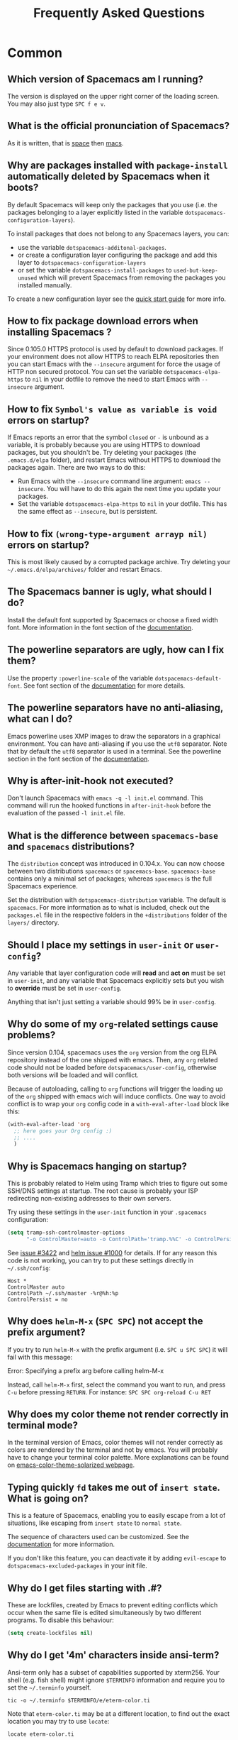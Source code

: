 #+TITLE: Frequently Asked Questions

* FAQ                                                       :TOC_4_gh:noexport:
 - [[#common][Common]]
   - [[#which-version-of-spacemacs-am-i-running][Which version of Spacemacs am I running?]]
   - [[#what-is-the-official-pronunciation-of-spacemacs][What is the official pronunciation of Spacemacs?]]
   - [[#why-are-packages-installed-with-package-install-automatically-deleted-by-spacemacs-when-it-boots][Why are packages installed with =package-install= automatically deleted by Spacemacs when it boots?]]
   - [[#how-to-fix-package-download-errors-when-installing-spacemacs-][How to fix package download errors when installing Spacemacs ?]]
   - [[#how-to-fix-symbols-value-as-variable-is-void-errors-on-startup][How to fix =Symbol's value as variable is void= errors on startup?]]
   - [[#how-to-fix-wrong-type-argument-arrayp-nil-errors-on-startup][How to fix =(wrong-type-argument arrayp nil)= errors on startup?]]
   - [[#the-spacemacs-banner-is-ugly-what-should-i-do][The Spacemacs banner is ugly, what should I do?]]
   - [[#the-powerline-separators-are-ugly-how-can-i-fix-them][The powerline separators are ugly, how can I fix them?]]
   - [[#the-powerline-separators-have-no-anti-aliasing-what-can-i-do][The powerline separators have no anti-aliasing, what can I do?]]
   - [[#why-is-after-init-hook-not-executed][Why is after-init-hook not executed?]]
   - [[#what-is-the-difference-between-spacemacs-base-and-spacemacs-distributions][What is the difference between =spacemacs-base= and =spacemacs= distributions?]]
   - [[#should-i-place-my-settings-in-user-init-or-user-config][Should I place my settings in =user-init= or =user-config=?]]
   - [[#why-do-some-of-my-org-related-settings-cause-problems][Why do some of my =org=-related settings cause problems?]]
   - [[#why-is-spacemacs-hanging-on-startup][Why is Spacemacs hanging on startup?]]
   - [[#why-does-helm-m-x-spc-spc-not-accept-the-prefix-argument][Why does =helm-M-x= (~SPC SPC~) not accept the prefix argument?]]
   - [[#why-does-my-color-theme-not-render-correctly-in-terminal-mode][Why does my color theme not render correctly in terminal mode?]]
   - [[#typing-quickly-fd-takes-me-out-of-insert-state-what-is-going-on][Typing quickly =fd= takes me out of =insert state=. What is going on?]]
   - [[#why-do-i-get-files-starting-with-][Why do I get files starting with .#?]]
   - [[#why-do-i-get-4m-characters-inside-ansi-term][Why do I get '4m' characters inside ansi-term?]]
   - [[#why-are-my-font-settings-not-being-respected][Why are my font settings not being respected?]]
   - [[#why-am-i-getting-a-message-about-environment-variables-on-startup][Why am I getting a message about environment variables on startup?]]
 - [[#how-do-i][How do I:]]
   - [[#install-a-package-not-provided-by-a-layer][Install a package not provided by a layer?]]
   - [[#disable-a-package-completely][Disable a package completely?]]
   - [[#disable-a-package-only-for-a-specific-major-mode][Disable a package only for a specific major-mode?]]
   - [[#disable-company-for-a-specific-major-mode][Disable company for a specific major-mode?]]
   - [[#change-special-buffer-rules][Change special buffer rules?]]
   - [[#enable-navigation-by-visual-lines][Enable navigation by visual lines?]]
   - [[#disable-evilification-of-a-mode][Disable evilification of a mode?]]
   - [[#include-underscores-in-word-motions][Include underscores in word motions?]]
   - [[#setup-path][Setup =$PATH=?]]
   - [[#change-or-define-an-alias-for-a-leader-key][Change or define an alias for a leader key?]]
   - [[#restore-the-sentence-delimiter-to-two-spaces][Restore the sentence delimiter to two spaces?]]
   - [[#prevent-the-visual-selection-overriding-my-system-clipboard][Prevent the visual selection overriding my system clipboard?]]
   - [[#make-spell-checking-support-curly-quotes-or-any-other-character][Make spell-checking support curly quotes (or any other character)?]]
   - [[#use-spacemacs-as-the-editor-for-git-commits][Use Spacemacs as the =$EDITOR= for git commits?]]
   - [[#try-spacemacs-without-modifying-my-existing-emacs-configuration][Try Spacemacs without modifying my existing Emacs configuration?]]
   - [[#make-copypaste-working-with-the-mouse-in-x11-terminals][Make copy/paste working with the mouse in X11 terminals?]]
   - [[#use-helm-ag-to-search-only-in-files-of-a-certain-type][Use =helm-ag= to search only in files of a certain type?]]
   - [[#modify-spacemacs-documentation-look-space-doc-mode][Modify spacemacs documentation look (space-doc-mode)]]
   - [[#remap-paste-key-to-be-able-to-paste-copied-text-multiple-times][Remap paste key to be able to paste copied text multiple times]]
 - [[#windows][Windows]]
   - [[#why-do-the-fonts-look-crappy-on-windows][Why do the fonts look crappy on Windows?]]
   - [[#why-is-there-no-spacemacs-logo-in-the-startup-buffer][Why is there no Spacemacs logo in the startup buffer?]]
   - [[#why-are-all-packages-unavailable][Why are all packages unavailable?]]
   - [[#the-powerline-isnt-shown-correctly-when-spacemacs-is-used-within-putty][The powerline isn't shown correctly when Spacemacs is used within =PuTTY=]]

* Common
** Which version of Spacemacs am I running?
The version is displayed on the upper right corner of the loading screen. You
may also just type ~SPC f e v~.

** What is the official pronunciation of Spacemacs?
As it is written, that is _space_ then _macs_.

** Why are packages installed with =package-install= automatically deleted by Spacemacs when it boots?
By default Spacemacs will keep only the packages that you use (i.e. the packages
belonging to a layer explicitly listed in the variable
=dotspacemacs-configuration-layers=).

To install packages that does not belong to any Spacemacs layers, you can:

- use the variable =dotspacemacs-additonal-packages=.
- or create a configuration layer configuring the package and add this layer to
  =dotspacemacs-configuration-layers=
- or set the variable =dotspacemacs-install-packages= to =used-but-keep-unused=
  which will prevent Spacemacs from removing the packages you installed
  manually.

To create a new configuration layer see the [[file:QUICK_START.org][quick start guide]] for more info.

** How to fix package download errors when installing Spacemacs ?
Since 0.105.0 HTTPS protocol is used by default to download packages. If your
environment does not allow HTTPS to reach ELPA repositories then you can start
Emacs with the =--insecure= argument for force the usage of HTTP non secured
protocol. You can set the variable =dotspacemacs-elpa-https= to =nil= in your
dotfile to remove the need to start Emacs with =--insecure= argument.

** How to fix =Symbol's value as variable is void= errors on startup?
If Emacs reports an error that the symbol =closed= or =-= is unbound as a
variable, it is probably because you are using HTTPS to download packages, but
you shouldn't be. Try deleting your packages (the =.emacs.d/elpa= folder), and
restart Emacs without HTTPS to download the packages again. There are two ways
to do this:

- Run Emacs with the =--insecure= command line argument: =emacs --insecure=. You
  will have to do this again the next time you update your packages.
- Set the variable =dotspacemacs-elpa-https= to =nil= in your dotfile. This has
  the same effect as =--insecure=, but is persistent.

** How to fix =(wrong-type-argument arrayp nil)= errors on startup?
This is most likely caused by a corrupted package archive. Try deleting your
=~/.emacs.d/elpa/archives/= folder and restart Emacs.

** The Spacemacs banner is ugly, what should I do?
Install the default font supported by Spacemacs or choose a fixed width font.
More information in the font section of the [[file:DOCUMENTATION.org][documentation]].

** The powerline separators are ugly, how can I fix them?
Use the property =:powerline-scale= of the variable =dotspacemacs-default-font=.
See font section of the [[file:DOCUMENTATION.org][documentation]] for more details.

** The powerline separators have no anti-aliasing, what can I do?
Emacs powerline uses XMP images to draw the separators in a graphical
environment. You can have anti-aliasing if you use the =utf8= separator. Note
that by default the =utf8= separator is used in a terminal. See the powerline
section in the font section of the [[file:DOCUMENTATION.org][documentation]].

** Why is after-init-hook not executed?
Don't launch Spacemacs with =emacs -q -l init.el= command. This command will run
the hooked functions in =after-init-hook= before the evaluation of the passed
=-l init.el= file.

** What is the difference between =spacemacs-base= and =spacemacs= distributions?
The =distribution= concept was introduced in 0.104.x. You can now choose between
two distributions =spacemacs= or =spacemacs-base=. =spacemacs-base= contains
only a minimal set of packages; whereas =spacemacs= is the full Spacemacs
experience.

Set the distribution with =dotspacemacs-distribution= variable. The default is
=spacemacs=. For more information as to what is included, check out the
=packages.el= file in the respective folders in the =+distributions= folder of
the =layers/= directory.

** Should I place my settings in =user-init= or =user-config=?
Any variable that layer configuration code will *read* and *act on* must be set
in =user-init=, and any variable that Spacemacs explicitly sets but you wish to
*override* must be set in =user-config=.

Anything that isn't just setting a variable should 99% be in =user-config=.

** Why do some of my =org=-related settings cause problems?
Since version 0.104, spacemacs uses the =org= version from the org ELPA
repository instead of the one shipped with emacs. Then, any =org= related code
should not be loaded before =dotspacemacs/user-config=, otherwise both versions
will be loaded and will conflict.

Because of autoloading, calling to =org= functions will trigger the loading up
of the =org= shipped with emacs wich will induce conflicts. One way to avoid
conflict is to wrap your =org= config code in a =with-eval-after-load= block
like this:

#+BEGIN_SRC emacs-lisp
(with-eval-after-load 'org
  ;; here goes your Org config :)
  ;; ....
  )
#+END_SRC

** Why is Spacemacs hanging on startup?
This is probably related to Helm using Tramp which tries to figure out some
SSH/DNS settings at startup. The root cause is probably your ISP redirecting
non-existing addresses to their own servers.

Try using these settings in the ~user-init~ function in your ~.spacemacs~
configuration:

#+BEGIN_SRC emacs-lisp
(setq tramp-ssh-controlmaster-options
      "-o ControlMaster=auto -o ControlPath='tramp.%%C' -o ControlPersist=no")
#+END_SRC

See [[https://github.com/syl20bnr/spacemacs/issues/3422#issuecomment-148919047][issue #3422]] and [[https://github.com/emacs-helm/helm/issues/1000#issuecomment-119487649][helm issue #1000]] for details. If for any reason this code is
not working, you can try to put these settings directly in =~/.ssh/config=:

#+BEGIN_SRC ssh
Host *
ControlMaster auto
ControlPath ~/.ssh/master -%r@%h:%p
ControlPersist = no
#+END_SRC

** Why does =helm-M-x= (~SPC SPC~) not accept the prefix argument?
If you try to run =helm-M-x= with the prefix argument (i.e. ~SPC u SPC SPC~) it
will fail with this message:

#+BEGIN_VERSE
Error: Specifying a prefix arg before calling helm-M-x
#+END_VERSE

Instead, call =helm-M-x= first, select the command you want to run, and press
~C-u~ before pressing ~RETURN~. For instance: ~SPC SPC org-reload C-u RET~

** Why does my color theme not render correctly in terminal mode?
In the terminal version of Emacs, color themes will not render correctly as
colors are rendered by the terminal and not by emacs. You will probably have to
change your terminal color palette. More explanations can be found on
[[https://github.com/sellout/emacs-color-theme-solarized#important-note-for-terminal-users][emacs-color-theme-solarized webpage]].

** Typing quickly =fd= takes me out of =insert state=. What is going on?
This is a feature of Spacemacs, enabling you to easily escape from a lot of
situations, like escaping from =insert state= to =normal state=.

The sequence of characters used can be customized. See the [[http://spacemacs.org/doc/DOCUMENTATION.html#orgheadline78][documentation]] for
more information.

If you don't like this feature, you can deactivate it by adding =evil-escape= to
=dotspacemacs-excluded-packages= in your init file.

** Why do I get files starting with .#?
These are lockfiles, created by Emacs to prevent editing conflicts which occur
when the same file is edited simultaneously by two different programs. To
disable this behaviour:

#+BEGIN_SRC emacs-lisp
(setq create-lockfiles nil)
#+END_SRC

** Why do I get '4m' characters inside ansi-term?
Ansi-term only has a subset of capabilities supported by xterm256. Your shell
(e.g. fish shell) might ignore =$TERMINFO= information and require you to set
the =~/.terminfo= yourself.

#+BEGIN_SRC fish
tic -o ~/.terminfo $TERMINFO/e/eterm-color.ti
#+END_SRC

Note that =eterm-color.ti= may be at a different location, to find out the exact
location you may try to use =locate=:

#+BEGIN_SRC fish
locate eterm-color.ti
#+END_SRC

** Why are my font settings not being respected?
The settings of =dotspacemacs-default-font= (such as size, weight, etc.) will
only be applied if the name of the font exists on your system. Check to make
sure that this is the case. If Spacemacs can't find the font, there should be a
warning to this effect in the =*Messages*= buffer.

** Why am I getting a message about environment variables on startup?
Spacemacs uses the =exec-path-from-shell= package to set the executable path
when Emacs starts up. This is done by launching a shell and reading the values
of variables such as =PATH= and =MANPATH= from it. If your shell configuration
sets the values of these variables inconsistently, this could be problematic. It
is recommended to set such variables in shell configuration files that are
sourced unconditionally, such as =.profile=, =.bash_profile= or =.zshenv=, as
opposed to files that are sourced only for interactive shells, such as =.bashrc=
or =.zshrc=. If you are willing to neglect this advice, you may disable the
warning, e.g. from =dotspacemacs/user-init=:

#+BEGIN_SRC emacs-lisp
  (setq exec-path-from-shell-check-startup-files nil)
#+END_SRC

You can also disable this feature entirely by adding =exec-path-from-shell= to
the list =dotspacemacs-excluded-packages= if you prefer setting =exec-path=
yourself.

* How do I:
** Install a package not provided by a layer?
Spacemacs provides a variable in the =dotspacemacs/layers= function in
=.spacemacs= called =dotspacemacs-additional-packages=. Just add a package name
to the list and it will be installed when you reload your configuration with
~SPC f e R~, or at the next Spacemacs launch.

** Disable a package completely?
To completely disable a package and effectively uninstalling it even if it is
part of your used layers, look for the variable =dotspacemacs-excluded-packages=
in your dotfile and add the package name to it:

#+BEGIN_SRC emacs-lisp
(setq-default dotspacemacs-excluded-packages '(package1 package2 ...))
#+END_SRC

** Disable a package only for a specific major-mode?
This is done by removing the hook added by Spacemacs. For example to remove
=flycheck= support in python buffers, look for the function
=dotspacemacs/user-config= in your dotfile and add the following code:

#+BEGIN_SRC emacs-lisp
(remove-hook 'python-mode-hook 'flycheck-mode)
#+END_SRC

*Hint* to know the name of the major-mode of the current buffer press: ~SPC h d
v major-mode RET~

** Disable company for a specific major-mode?
It may be handy to disable =company= for a given mode if you plan on configuring
=auto-complete= instead. One easy way to do it is to use the macro
=spacemacs|disable-company= in the function =dotspacemacs/user-config= of your
dotfile. The following snippet disables company for =python-mode=:

#+BEGIN_SRC emacs-lisp
(spacemacs|disable-company python-mode)
#+END_SRC

** Change special buffer rules?
To change the way spacemacs marks buffers as useless, you can customize
=spacemacs-useless-buffers-regexp= which marks buffers matching the regexp as
useless. The variable =spacemacs-useful-buffers-regexp= marks buffers matching
the regexp as useful buffers. Both can be customized the same way.

Examples:
#+BEGIN_SRC emacs-lisp
;; Only mark helm buffers as useless
(setq spacemacs-useless-buffers-regexp '("\\*helm\.\+\\*"))

;; Marking the *Messages* buffer as useful
(push "\\*Messages\\*" spacemacs-useful-buffers-regexp)
#+END_SRC

** Enable navigation by visual lines?
Add the following snippet to your =dotspacemacs/user-config= function:

#+BEGIN_SRC emacs-lisp
;; Make evil-mode up/down operate in screen lines instead of logical lines
(define-key evil-motion-state-map "j" 'evil-next-visual-line)
(define-key evil-motion-state-map "k" 'evil-previous-visual-line)
;; Also in visual mode
(define-key evil-visual-state-map "j" 'evil-next-visual-line)
(define-key evil-visual-state-map "k" 'evil-previous-visual-line)
#+END_SRC

** Disable evilification of a mode?
You can ensure a mode opens in emacs state by using =evil-set-initial-state=.

#+BEGIN_SRC emacs-lisp
(evil-set-initial-state 'magit-status-mode 'emacs)
#+END_SRC

You can also do this using buffer name regular expressions. E.g. for magit,
which has a number of different major modes, you can catch them all with

#+BEGIN_SRC emacs-lisp
(push '("*magit" . emacs) evil-buffer-regexps)
#+END_SRC

This should make all original magit bindings work in the major modes in
question. To enable the leader key in this case, you may have to define a
binding in the mode's map, e.g. for =magit-status-mode=,

#+BEGIN_SRC emacs-lisp
(with-eval-after-load 'magit
  (define-key magit-status-mode-map
    (kbd dotspacemacs-leader-key) spacemacs-default-map))
#+END_SRC

** Include underscores in word motions?
You can modify the syntax table of the mode in question. To do so you can
include this on your =dotspacemacs/user-config=.

#+BEGIN_SRC emacs-lisp
;; For python
(add-hook 'python-mode-hook #'(lambda () (modify-syntax-entry ?_ "w")))
;; For ruby
(add-hook 'ruby-mode-hook #'(lambda () (modify-syntax-entry ?_ "w")))
;; For Javascript
(add-hook 'js2-mode-hook #'(lambda () (modify-syntax-entry ?_ "w")))
#+END_SRC

** Setup =$PATH=?
Some layers require certain tools to be available on your =$PATH=. This means
that your =$PATH= must contain the installation paths for those tools. For
example, if you have installed some tools to =~/.local/bin= and want them to be
available in Spacemacs, you need to add =~/.local/bin= to your =$PATH=.

Users of =bash=, =zsh=, =sh= and other similar shells should add following line
to their =.bashrc= (=.zshrc=, =.profile= or your shell's equivalent). Note that
the =export= part is very important.

#+BEGIN_SRC sh
export PATH=~/.local/bin:$PATH
#+END_SRC

Users of =fish= should add following line to their =config.fish= file (should be
in =$XDG_CONFIG_HOME= or its default value - =~/.config/fish=). Note that =-x=
part is very important.

#+BEGIN_SRC fish
set -x PATH ~/.local/bin $PATH
#+END_SRC

Users of other shells should consult its documentation on how to setup =$PATH=
variable (with export to environment).

So now, =~/.local/bin= should be available in your =$PATH=. You can verify this
by calling =echo $PATH=. But you also should verify that =$PATH= is set properly
in your environment. To do so call following command in your terminal.

#+BEGIN_SRC sh
env | grep "PATH"
#+END_SRC

This is the value that will be used by Emacs. So it must contain =~/.local/bin=.

After that you can run Spacemacs and check that it properly gets the value of
=$PATH= by running =M-: (getenv "PATH")=.

Note that having =~/.local/bin= in your =$PATH= also means that it's possible to
run terminal and call tools from =~/.local/bin= without specifying their full
path. Under certain conditions you might want to avoid modifying your =$PATH=.
In that case you have the option of updating the value of =exec-path= in the
=dotspacemacs/user-config= function of your =.spacemacs= file.

#+BEGIN_SRC emacs-lisp
(add-to-list 'exec-path "~/.local/bin/")
#+END_SRC

** Change or define an alias for a leader key?
It is possible to change a leader key by binding its keymap to another sequence.
For instance, if you want to switch ~SPC S~ (spelling) with ~SPC d~ (used by
dash) to make the former easier to reach, you can use:

#+BEGIN_SRC emacs-lisp
(defun dear-leader/swap-keys (key1 key2)
  (let ((map1 (lookup-key spacemacs-default-map key1))
        (map2 (lookup-key spacemacs-default-map key2)))
    (spacemacs/set-leader-keys key1 map2 key2 map1)))
(dear-leader/swap-keys "S" "d")
#+END_SRC

If you want to define your own alias, like using ~SPC é~ (because it's a not
used key on your keyboard-layout for instance) for accessing ~SPC w~ (windows
management), you can use this:

#+BEGIN_SRC emacs-lisp
(defun dear-leader/alias-of (key1 key2)
  (let ((map (lookup-key spacemacs-default-map key2)))
    (spacemacs/set-leader-keys key1 map)))
(dear-leader/alias-of "é" "w")
#+END_SRC

** Restore the sentence delimiter to two spaces?
To restore the sentence delimiter to two spaces, add the following code to the
=dotspacemacs/user-init= function of your =.spacemacs=:

#+BEGIN_SRC emacs-lisp
(setq sentence-end-double-space t)
#+END_SRC

** Prevent the visual selection overriding my system clipboard?
On some operating systems, there is only one clipboard for both *copied* and
*selected* texts. This has the consequence that visual *selection* – which
should normally be saved to the /PRIMARY/ clipboard – overrides the /SYSTEM/
clipboard, where normally goes the *copied* text. This can be corrected by
adding the following code to the =dotspacemacs/user-config= of your
=.spacemacs=:

#+BEGIN_SRC emacs-lisp
(fset 'evil-visual-update-x-selection 'ignore)
#+END_SRC

** Make spell-checking support curly quotes (or any other character)?
To have spell-checking support curly quotes (or any other character), you need
to add a new entry to =ispell-local-dictionary-alist=, by adding for example the
following code in the =dotspacemacs/user-config= of your =.spacemacs=:

#+BEGIN_SRC emacs-lisp
(add-to-list 'ispell-local-dictionary-alist
  (quote ("my_english" "[[:alpha:]]" "[^[:alpha:]]" "['’]" t ("-d" "en_US") nil utf-8)))
#+END_SRC

You can then add any regular expression you want in the fourth argument (i.e.
add a symbol within =['’]=) to make it supported. Consult the help of
=ispell-dictionary-alist= for more details about the possibilities.

You finally have to set =my_english= as your =ispell-local-dictionary= in order
to use the dictionary supporting your newly added characters.

** Use Spacemacs as the =$EDITOR= for git commits?
Spacemacs can be used as the =$EDITOR= (or =$GIT_EDITOR=) for editing git
commits messages. To enable this you have to add the following line to your
=dotspacemacs/user-config=:

#+BEGIN_SRC emacs-lisp
(global-git-commit-mode t)
#+END_SRC

** Try Spacemacs without modifying my existing Emacs configuration?
Emacs' ability to use any directory as the home for launching it allows us to
try out Spacemacs (or any other Emacs configuration we desire) without having to
go through the trouble of backing up our =~/.emacs.d= directory and then cloning
the new configuration. This can be achieved easily using the following steps:

#+BEGIN_SRC sh
mkdir ~/spacemacs
git clone git@github.com:syl20bnr/spacemacs.git ~/spacemacs/.emacs.d
HOME=~/spacemacs emacs
#+END_SRC

If you're on Fish shell, you will need to modify the last command to:
=env HOME=$HOME/spacemacs emacs=

** Make copy/paste working with the mouse in X11 terminals?
It is possible to disable the mouse support in X11 terminals in order to
enable copying/pasting with the mouse. You need to add this line to your
=dotspacemacs/user-config=:

#+begin_src emacs-lisp
(xterm-mouse-mode -1)
#+end_src

** Use =helm-ag= to search only in files of a certain type?
It is possible to restrict the scope of =helm-ag= to search only expressions in
some specified file types. There are two ways of doing this, both by appending
some expressions to the search input:

- By using a regexp with =-G=, for instance =-G\.el$= will look for all files
  ending with =.el= which are emacs-lisp files.

- By using a flag like =--python= which should be self-explaining. The list of
  available flags colud be accessed from terminal with:

  #+begin_src shell
  ag --list-file-types
  #+end_src

This is possible because =helm-ag= is treating the search input as command-line
arguments of the =ag= program.

** Modify spacemacs documentation look (space-doc-mode)
You can modify the list of visual enhancements applied by the =space-doc-mode=:
#+BEGIN_SRC emacs-lisp
(setq spacemacs-space-doc-modificators
      '(center-buffer-mode
        org-indent-mode
        view-mode
        hide-line-numbers
        alternative-emphasis
        alternative-tags-look
        link-protocol
        org-block-line-face-remap
        org-kbd-face-remap
        resize-inline-images))
#+END_SRC
It's the default value of the variable with all enhancements.

** Remap paste key to be able to paste copied text multiple times
In vim and evil, pasting over a text would cause it to be copied, hence making it impossible to paste
the same text multiple times.

To fix this, add the following snippet to your ~user-config~:
#+BEGIN_SRC emacs-lisp
(defun evil-paste-after-from-0 ()
  (interactive)
  (let ((evil-this-register ?0))
    (call-interactively 'evil-paste-after)))

(define-key evil-visual-state-map "p" 'evil-paste-after-from-0)
#+END_SRC

* Windows
** Why do the fonts look crappy on Windows?
You can install [[https://code.google.com/archive/p/gdipp/][GDIPP]] (simplest) or [[https://code.google.com/p/mactype/][MacType]] (more complete) on Windows to get
very nice looking fonts. It is also recommended to disable smooth scrolling on
Windows.

** Why is there no Spacemacs logo in the startup buffer?
A GUI build of emacs supporting image display is required. You can follow the
instructions [[http://stackoverflow.com/questions/2650041/emacs-under-windows-and-png-files][here]]. Alternatively you can download binaries of emacs with image
support included such as [[http://emacsbinw64.sourceforge.net/][this one]].

** Why are all packages unavailable?
Check if your Emacs has HTTPS capabilities by doing =M-:= and then:

#+BEGIN_SRC emacs-lisp
  (gnutls-available-p)
#+END_SRC

If this returns =nil=, you need to install the GnuTLS DLL file in the same
directory as Emacs. See [[https://www.gnu.org/software/emacs/manual/html_mono/emacs-gnutls.html#Help-For-Users][here]] for instructions.

** The powerline isn't shown correctly when Spacemacs is used within =PuTTY=
You can follow [[http://mschulte.nl/posts/using-powerline-in-PuTTY.html][this explanation]] explaining how to correct this.
